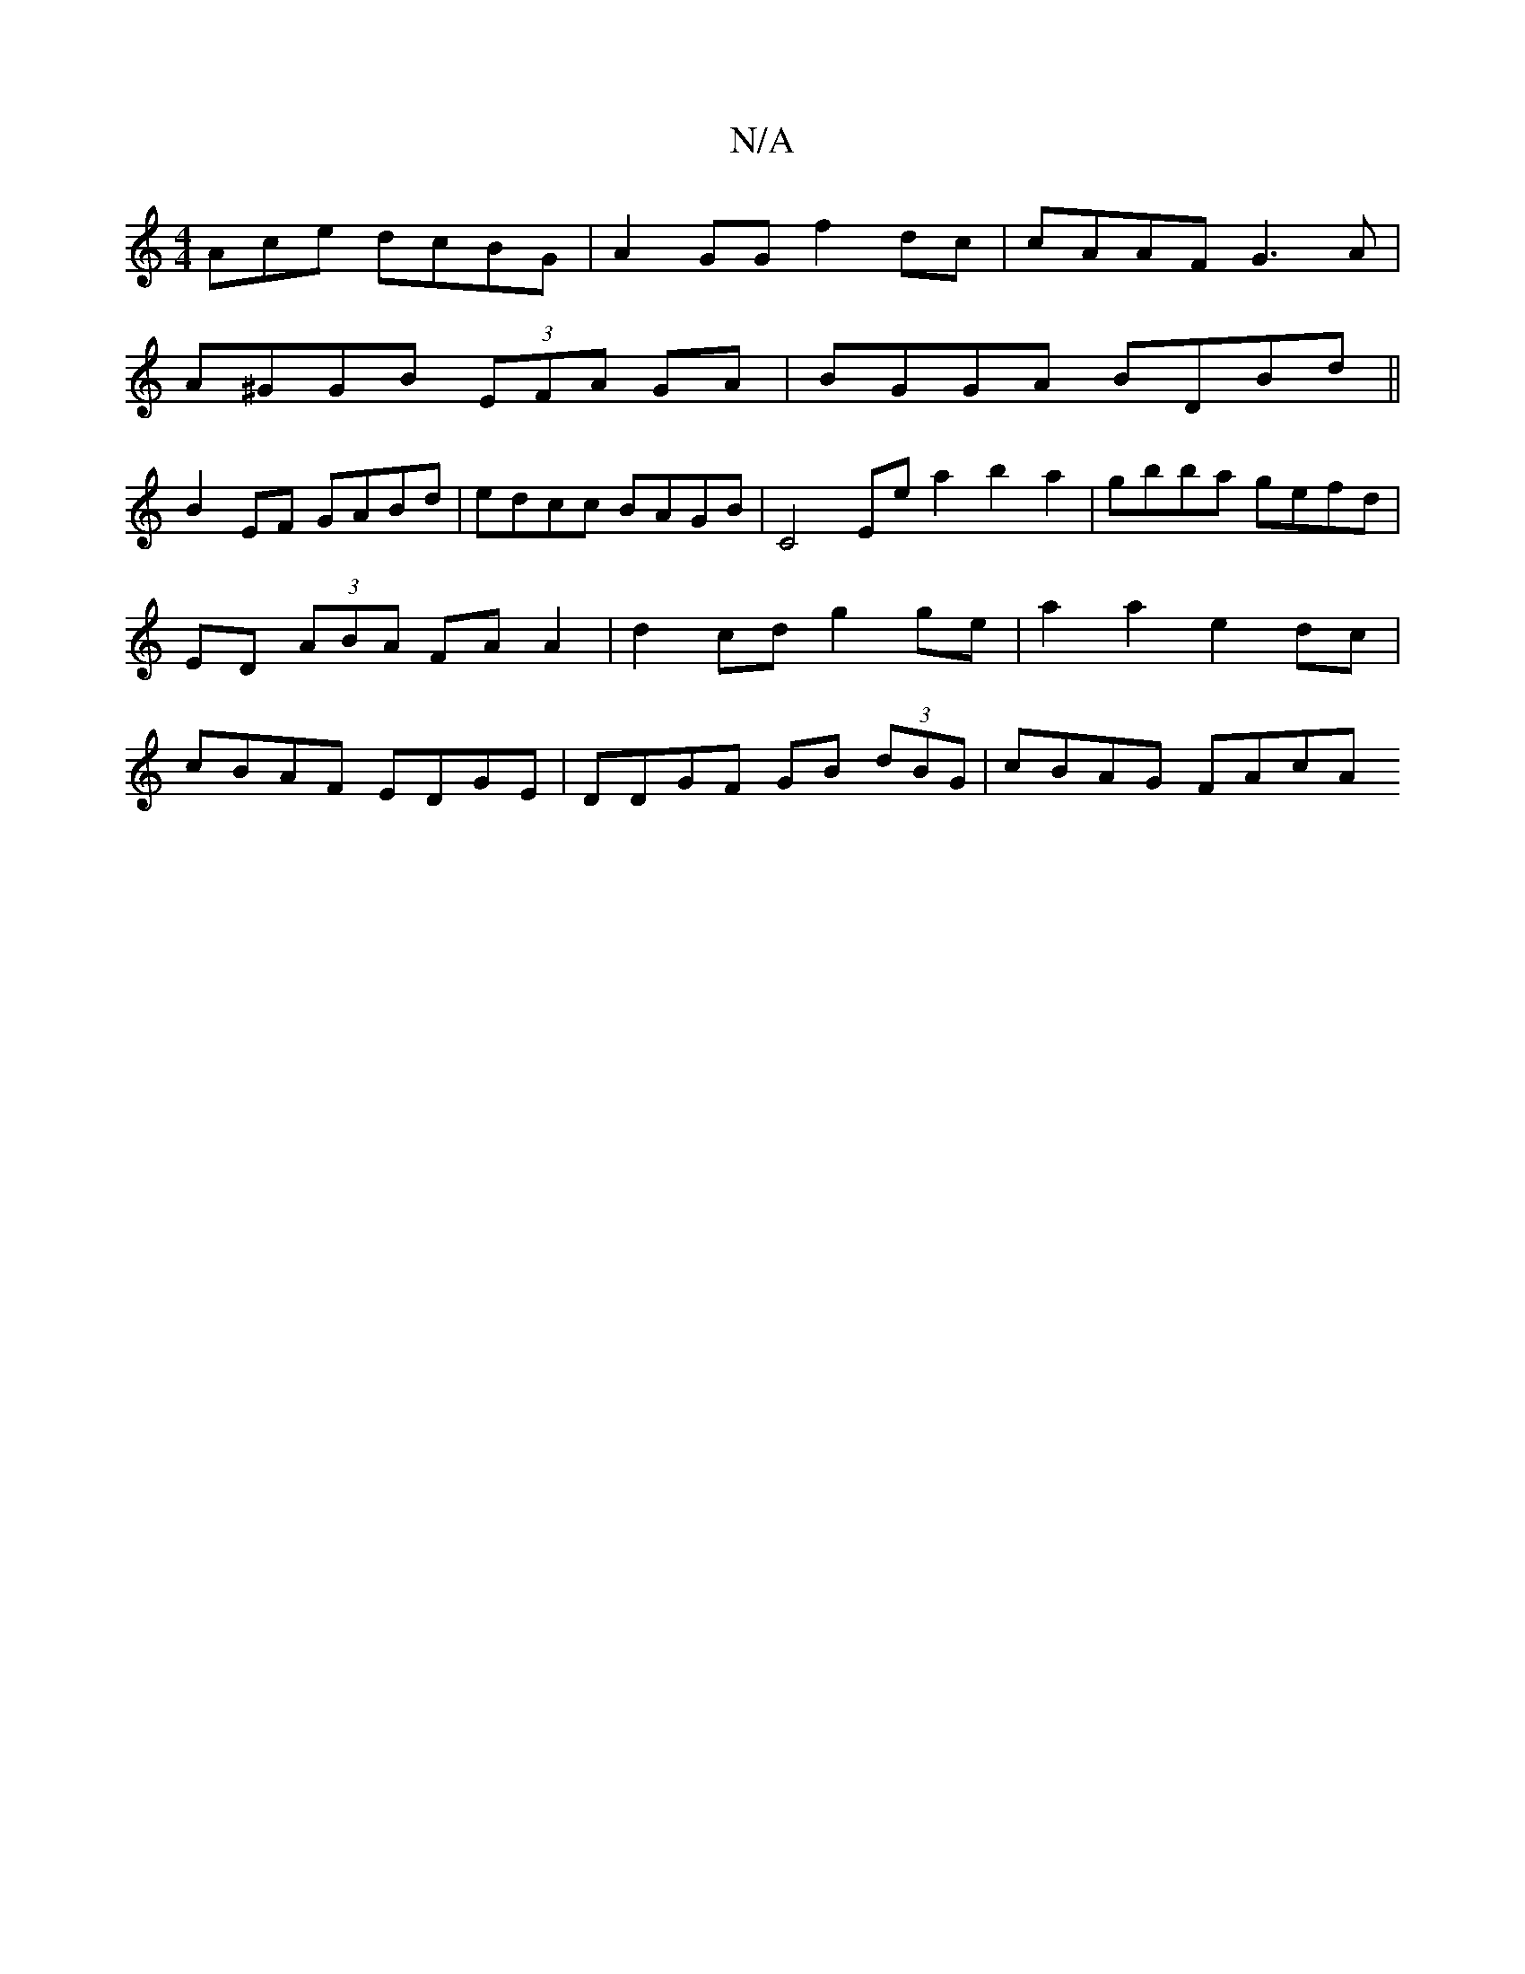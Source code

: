 X:1
T:N/A
M:4/4
R:N/A
K:Cmajor
Ace dcBG | A2GG f2 dc | cAAF G3A |
A^GGB (3EFA GA | BGGA BDBd ||
B2 EF GABd | edcc BAGB | C4 Ee a2 b2 a2 | gbba gefd | ED (3ABA FA A2 | d2 cd g2 ge | a2 a2 e2dc | cBAF EDGE | DDGF GB (3dBG | cBAG FAcA